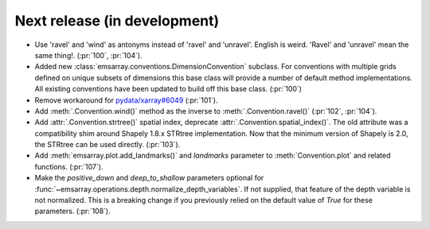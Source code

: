 =============================
Next release (in development)
=============================

* Use 'ravel' and 'wind' as antonyms instead of 'ravel' and 'unravel'.
  English is weird. 'Ravel' and 'unravel' mean the same thing!.
  (:pr:`100`, :pr:`104`).
* Added new :class:`emsarray.conventions.DimensionConvention` subclass.
  For conventions with multiple grids defined on unique subsets of dimensions
  this base class will provide a number of default method implementations.
  All existing conventions have been updated to build off this base class.
  (:pr:`100`)
* Remove workaround for `pydata/xarray#6049 <https://github.com/pydata/xarray/pull/6049>`_ (:pr:`101`).
* Add :meth:`.Convention.wind()` method as the inverse to :meth:`.Convention.ravel()`
  (:pr:`102`, :pr:`104`).
* Add :attr:`.Convention.strtree()` spatial index,
  deprecate :attr:`.Convention.spatial_index()`.
  The old attribute was a compatibility shim around Shapely 1.8.x STRtree implementation.
  Now that the minimum version of Shapely is 2.0, the STRtree can be used directly.
  (:pr:`103`).
* Add :meth:`emsarray.plot.add_landmarks()`
  and `landmarks` parameter to :meth:`Convention.plot` and related functions.
  (:pr:`107`).
* Make the `positive_down` and `deep_to_shallow` parameters optional
  for :func:`~emsarray.operations.depth.normalize_depth_variables`.
  If not supplied, that feature of the depth variable is not normalized.
  This is a breaking change if you previously relied
  on the default value of `True` for these parameters.
  (:pr:`108`).
